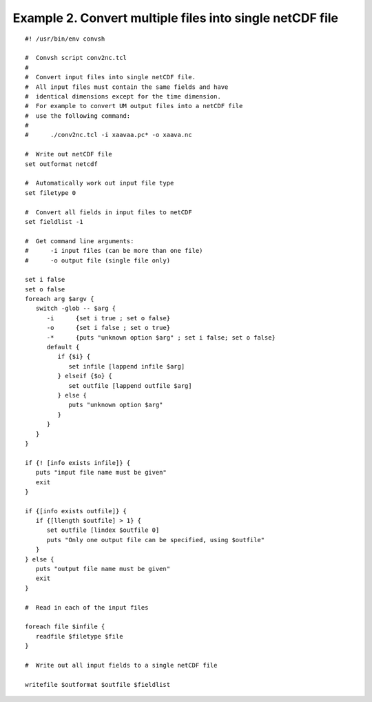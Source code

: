 .. _example2:

Example 2. Convert multiple files into single netCDF file
=========================================================

::

 #! /usr/bin/env convsh
 
 #  Convsh script conv2nc.tcl
 #
 #  Convert input files into single netCDF file.
 #  All input files must contain the same fields and have 
 #  identical dimensions except for the time dimension.
 #  For example to convert UM output files into a netCDF file 
 #  use the following command:
 #
 #      ./conv2nc.tcl -i xaavaa.pc* -o xaava.nc
  
 #  Write out netCDF file
 set outformat netcdf
 
 #  Automatically work out input file type
 set filetype 0
 
 #  Convert all fields in input files to netCDF
 set fieldlist -1
 
 #  Get command line arguments:
 #      -i input files (can be more than one file)
 #      -o output file (single file only)
 
 set i false
 set o false
 foreach arg $argv {
    switch -glob -- $arg {
       -i      {set i true ; set o false}
       -o      {set i false ; set o true}
       -*      {puts "unknown option $arg" ; set i false; set o false}
       default {
          if {$i} {
             set infile [lappend infile $arg]
          } elseif {$o} {
             set outfile [lappend outfile $arg]
          } else {
             puts "unknown option $arg"
          }
       }
    }
 }
 
 if {! [info exists infile]} {
    puts "input file name must be given"
    exit
 }
 
 if {[info exists outfile]} {
    if {[llength $outfile] > 1} {
       set outfile [lindex $outfile 0]
       puts "Only one output file can be specified, using $outfile"
    }
 } else {
    puts "output file name must be given"
    exit
 }
 
 #  Read in each of the input files
 
 foreach file $infile {
    readfile $filetype $file
 }
 
 #  Write out all input fields to a single netCDF file
 
 writefile $outformat $outfile $fieldlist
